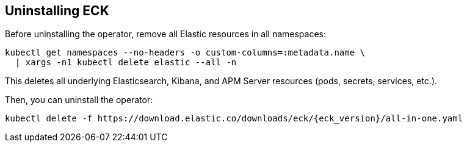 ifdef::env-github[]
****
link:https://www.elastic.co/guide/en/cloud-on-k8s/master/k8s-uninstalling-eck.html[View this document on the Elastic website]
****
endif::[]
[id="{p}-uninstalling-eck"]
== Uninstalling ECK

Before uninstalling the operator, remove all Elastic resources in all namespaces:

[source,shell]
----
kubectl get namespaces --no-headers -o custom-columns=:metadata.name \
  | xargs -n1 kubectl delete elastic --all -n
----

This deletes all underlying Elasticsearch, Kibana, and APM Server resources (pods, secrets, services, etc.).

Then, you can uninstall the operator:

[source,shell,subs="attributes"]
----
kubectl delete -f https://download.elastic.co/downloads/eck/{eck_version}/all-in-one.yaml
----
